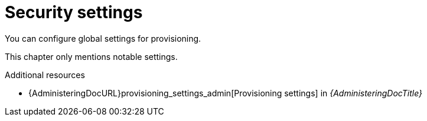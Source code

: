 [id="security-settings"]
= Security settings

You can configure global settings for provisioning.

This chapter only mentions notable settings.

[role="_additional-resources"]
.Additional resources
* {AdministeringDocURL}provisioning_settings_admin[Provisioning settings] in _{AdministeringDocTitle}_
